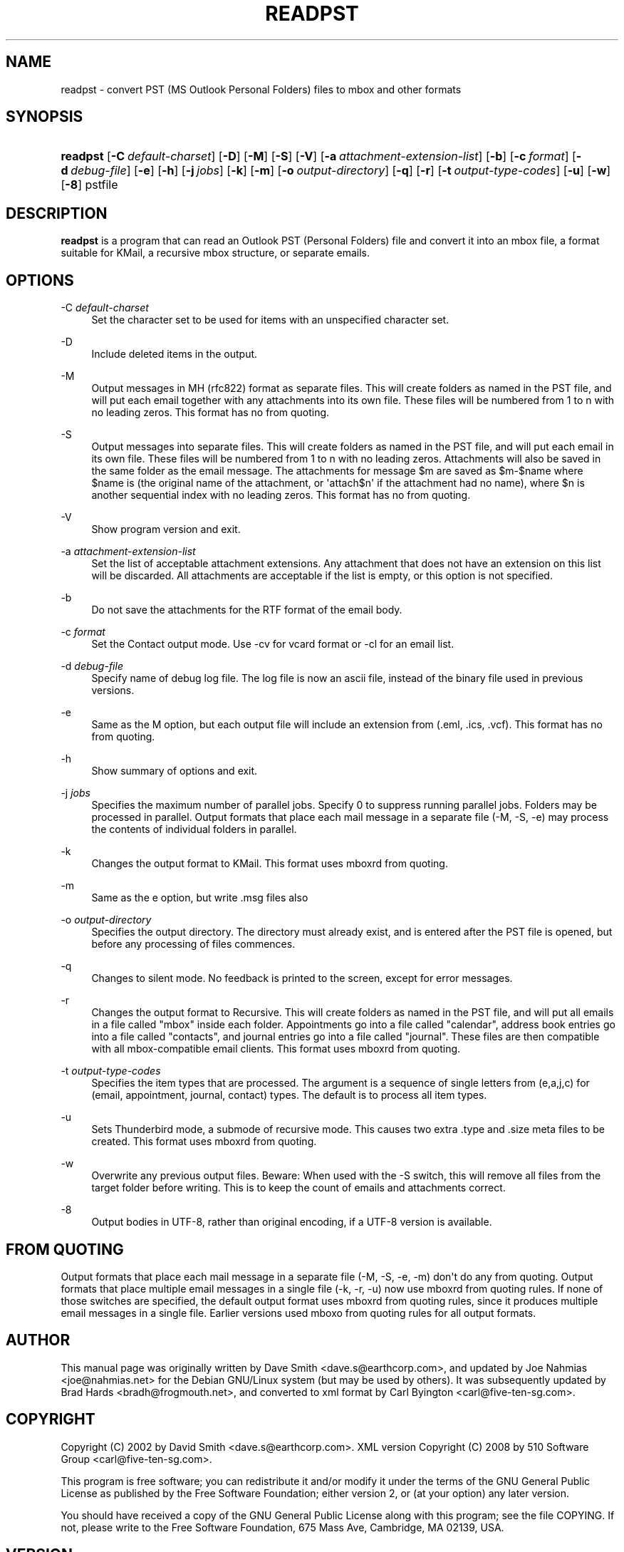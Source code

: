 '\" t
.\"     Title: readpst
.\"    Author: [see the "Author" section]
.\" Generator: DocBook XSL Stylesheets vsnapshot <http://docbook.sf.net/>
.\"      Date: 2017-12-07
.\"    Manual: libpst Utilities - Version 0.6.76
.\"    Source: readpst 0.6.76
.\"  Language: English
.\"
.TH "READPST" "1" "2017\-12\-07" "readpst 0.6.76" "libpst Utilities - Version 0.6"
.\" -----------------------------------------------------------------
.\" * Define some portability stuff
.\" -----------------------------------------------------------------
.\" ~~~~~~~~~~~~~~~~~~~~~~~~~~~~~~~~~~~~~~~~~~~~~~~~~~~~~~~~~~~~~~~~~
.\" http://bugs.debian.org/507673
.\" http://lists.gnu.org/archive/html/groff/2009-02/msg00013.html
.\" ~~~~~~~~~~~~~~~~~~~~~~~~~~~~~~~~~~~~~~~~~~~~~~~~~~~~~~~~~~~~~~~~~
.ie \n(.g .ds Aq \(aq
.el       .ds Aq '
.\" -----------------------------------------------------------------
.\" * set default formatting
.\" -----------------------------------------------------------------
.\" disable hyphenation
.nh
.\" disable justification (adjust text to left margin only)
.ad l
.\" -----------------------------------------------------------------
.\" * MAIN CONTENT STARTS HERE *
.\" -----------------------------------------------------------------
.SH "NAME"
readpst \- convert PST (MS Outlook Personal Folders) files to mbox and other formats
.SH "SYNOPSIS"
.HP \w'\fBreadpst\fR\ 'u
\fBreadpst\fR [\fB\-C\ \fR\fB\fIdefault\-charset\fR\fR] [\fB\-D\fR] [\fB\-M\fR] [\fB\-S\fR] [\fB\-V\fR] [\fB\-a\ \fR\fB\fIattachment\-extension\-list\fR\fR] [\fB\-b\fR] [\fB\-c\ \fR\fB\fIformat\fR\fR] [\fB\-d\ \fR\fB\fIdebug\-file\fR\fR] [\fB\-e\fR] [\fB\-h\fR] [\fB\-j\ \fR\fB\fIjobs\fR\fR] [\fB\-k\fR] [\fB\-m\fR] [\fB\-o\ \fR\fB\fIoutput\-directory\fR\fR] [\fB\-q\fR] [\fB\-r\fR] [\fB\-t\ \fR\fB\fIoutput\-type\-codes\fR\fR] [\fB\-u\fR] [\fB\-w\fR] [\fB\-8\fR] pstfile
.SH "DESCRIPTION"
.PP
\fBreadpst\fR
is a program that can read an Outlook PST (Personal Folders) file and convert it into an mbox file, a format suitable for KMail, a recursive mbox structure, or separate emails\&.
.SH "OPTIONS"
.PP
\-C \fIdefault\-charset\fR
.RS 4
Set the character set to be used for items with an unspecified character set\&.
.RE
.PP
\-D
.RS 4
Include deleted items in the output\&.
.RE
.PP
\-M
.RS 4
Output messages in MH (rfc822) format as separate files\&. This will create folders as named in the PST file, and will put each email together with any attachments into its own file\&. These files will be numbered from 1 to n with no leading zeros\&. This format has no from quoting\&.
.RE
.PP
\-S
.RS 4
Output messages into separate files\&. This will create folders as named in the PST file, and will put each email in its own file\&. These files will be numbered from 1 to n with no leading zeros\&. Attachments will also be saved in the same folder as the email message\&. The attachments for message $m are saved as $m\-$name where $name is (the original name of the attachment, or \*(Aqattach$n\*(Aq if the attachment had no name), where $n is another sequential index with no leading zeros\&. This format has no from quoting\&.
.RE
.PP
\-V
.RS 4
Show program version and exit\&.
.RE
.PP
\-a \fIattachment\-extension\-list\fR
.RS 4
Set the list of acceptable attachment extensions\&. Any attachment that does not have an extension on this list will be discarded\&. All attachments are acceptable if the list is empty, or this option is not specified\&.
.RE
.PP
\-b
.RS 4
Do not save the attachments for the RTF format of the email body\&.
.RE
.PP
\-c \fIformat\fR
.RS 4
Set the Contact output mode\&. Use \-cv for vcard format or \-cl for an email list\&.
.RE
.PP
\-d \fIdebug\-file\fR
.RS 4
Specify name of debug log file\&. The log file is now an ascii file, instead of the binary file used in previous versions\&.
.RE
.PP
\-e
.RS 4
Same as the M option, but each output file will include an extension from (\&.eml, \&.ics, \&.vcf)\&. This format has no from quoting\&.
.RE
.PP
\-h
.RS 4
Show summary of options and exit\&.
.RE
.PP
\-j \fIjobs\fR
.RS 4
Specifies the maximum number of parallel jobs\&. Specify 0 to suppress running parallel jobs\&. Folders may be processed in parallel\&. Output formats that place each mail message in a separate file (\-M, \-S, \-e) may process the contents of individual folders in parallel\&.
.RE
.PP
\-k
.RS 4
Changes the output format to KMail\&. This format uses mboxrd from quoting\&.
.RE
.PP
\-m
.RS 4
Same as the e option, but write \&.msg files also
.RE
.PP
\-o \fIoutput\-directory\fR
.RS 4
Specifies the output directory\&. The directory must already exist, and is entered after the PST file is opened, but before any processing of files commences\&.
.RE
.PP
\-q
.RS 4
Changes to silent mode\&. No feedback is printed to the screen, except for error messages\&.
.RE
.PP
\-r
.RS 4
Changes the output format to Recursive\&. This will create folders as named in the PST file, and will put all emails in a file called "mbox" inside each folder\&. Appointments go into a file called "calendar", address book entries go into a file called "contacts", and journal entries go into a file called "journal"\&. These files are then compatible with all mbox\-compatible email clients\&. This format uses mboxrd from quoting\&.
.RE
.PP
\-t \fIoutput\-type\-codes\fR
.RS 4
Specifies the item types that are processed\&. The argument is a sequence of single letters from (e,a,j,c) for (email, appointment, journal, contact) types\&. The default is to process all item types\&.
.RE
.PP
\-u
.RS 4
Sets Thunderbird mode, a submode of recursive mode\&. This causes two extra \&.type and \&.size meta files to be created\&. This format uses mboxrd from quoting\&.
.RE
.PP
\-w
.RS 4
Overwrite any previous output files\&. Beware: When used with the \-S switch, this will remove all files from the target folder before writing\&. This is to keep the count of emails and attachments correct\&.
.RE
.PP
\-8
.RS 4
Output bodies in UTF\-8, rather than original encoding, if a UTF\-8 version is available\&.
.RE
.SH "FROM QUOTING"
.PP
Output formats that place each mail message in a separate file (\-M, \-S, \-e, \-m) don\*(Aqt do any from quoting\&. Output formats that place multiple email messages in a single file (\-k, \-r, \-u) now use mboxrd from quoting rules\&. If none of those switches are specified, the default output format uses mboxrd from quoting rules, since it produces multiple email messages in a single file\&. Earlier versions used mboxo from quoting rules for all output formats\&.
.SH "AUTHOR"
.PP
This manual page was originally written by Dave Smith <dave\&.s@earthcorp\&.com>, and updated by Joe Nahmias <joe@nahmias\&.net> for the Debian GNU/Linux system (but may be used by others)\&. It was subsequently updated by Brad Hards <bradh@frogmouth\&.net>, and converted to xml format by Carl Byington <carl@five\-ten\-sg\&.com>\&.
.SH "COPYRIGHT"
.PP
Copyright (C) 2002 by David Smith <dave\&.s@earthcorp\&.com>\&. XML version Copyright (C) 2008 by 510 Software Group <carl@five\-ten\-sg\&.com>\&.
.PP
This program is free software; you can redistribute it and/or modify it under the terms of the GNU General Public License as published by the Free Software Foundation; either version 2, or (at your option) any later version\&.
.PP
You should have received a copy of the GNU General Public License along with this program; see the file COPYING\&. If not, please write to the Free Software Foundation, 675 Mass Ave, Cambridge, MA 02139, USA\&.
.SH "VERSION"
.PP
0\&.6\&.76
